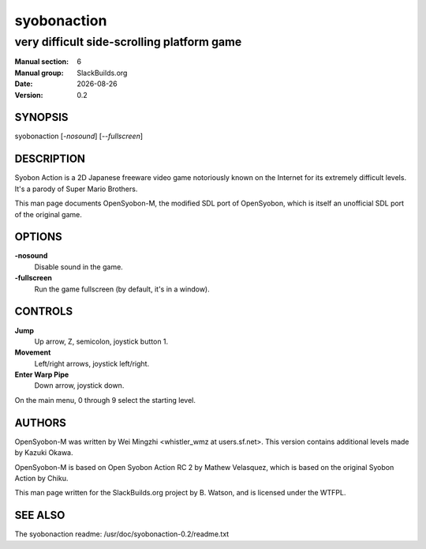 .. RST source for syobonaction(6) man page. Convert with:
..   rst2man.py syobonaction.rst > syobonaction.6
.. rst2man.py comes from the SBo development/docutils package.

.. |version| replace:: 0.2
.. |date| date::

============
syobonaction
============

-------------------------------------------
very difficult side-scrolling platform game
-------------------------------------------

:Manual section: 6
:Manual group: SlackBuilds.org
:Date: |date|
:Version: |version|

SYNOPSIS
========

syobonaction [*-nosound*] [*--fullscreen*]

DESCRIPTION
===========

Syobon Action is a 2D Japanese freeware video game notoriously known on
the Internet for its extremely difficult levels. It's a parody of
Super Mario Brothers.

This man page documents OpenSyobon-M, the modified SDL port of OpenSyobon,
which is itself an unofficial SDL port of the original game.

OPTIONS
=======

**-nosound**
  Disable sound in the game.

**-fullscreen**
  Run the game fullscreen (by default, it's in a window).

CONTROLS
========

**Jump**
  Up arrow, Z, semicolon, joystick button 1.

**Movement**
  Left/right arrows, joystick left/right.

**Enter Warp Pipe**
  Down arrow, joystick down.

On the main menu, 0 through 9 select the starting level.

AUTHORS
=======

OpenSyobon-M was written by Wei Mingzhi <whistler_wmz at
users.sf.net>. This version contains additional levels made by Kazuki
Okawa.

OpenSyobon-M is based on Open Syobon Action RC 2 by Mathew Velasquez, which
is based on the original Syobon Action by Chiku.

This man page written for the SlackBuilds.org project
by B. Watson, and is licensed under the WTFPL.

SEE ALSO
========

The syobonaction readme: /usr/doc/syobonaction-|version|/readme.txt
